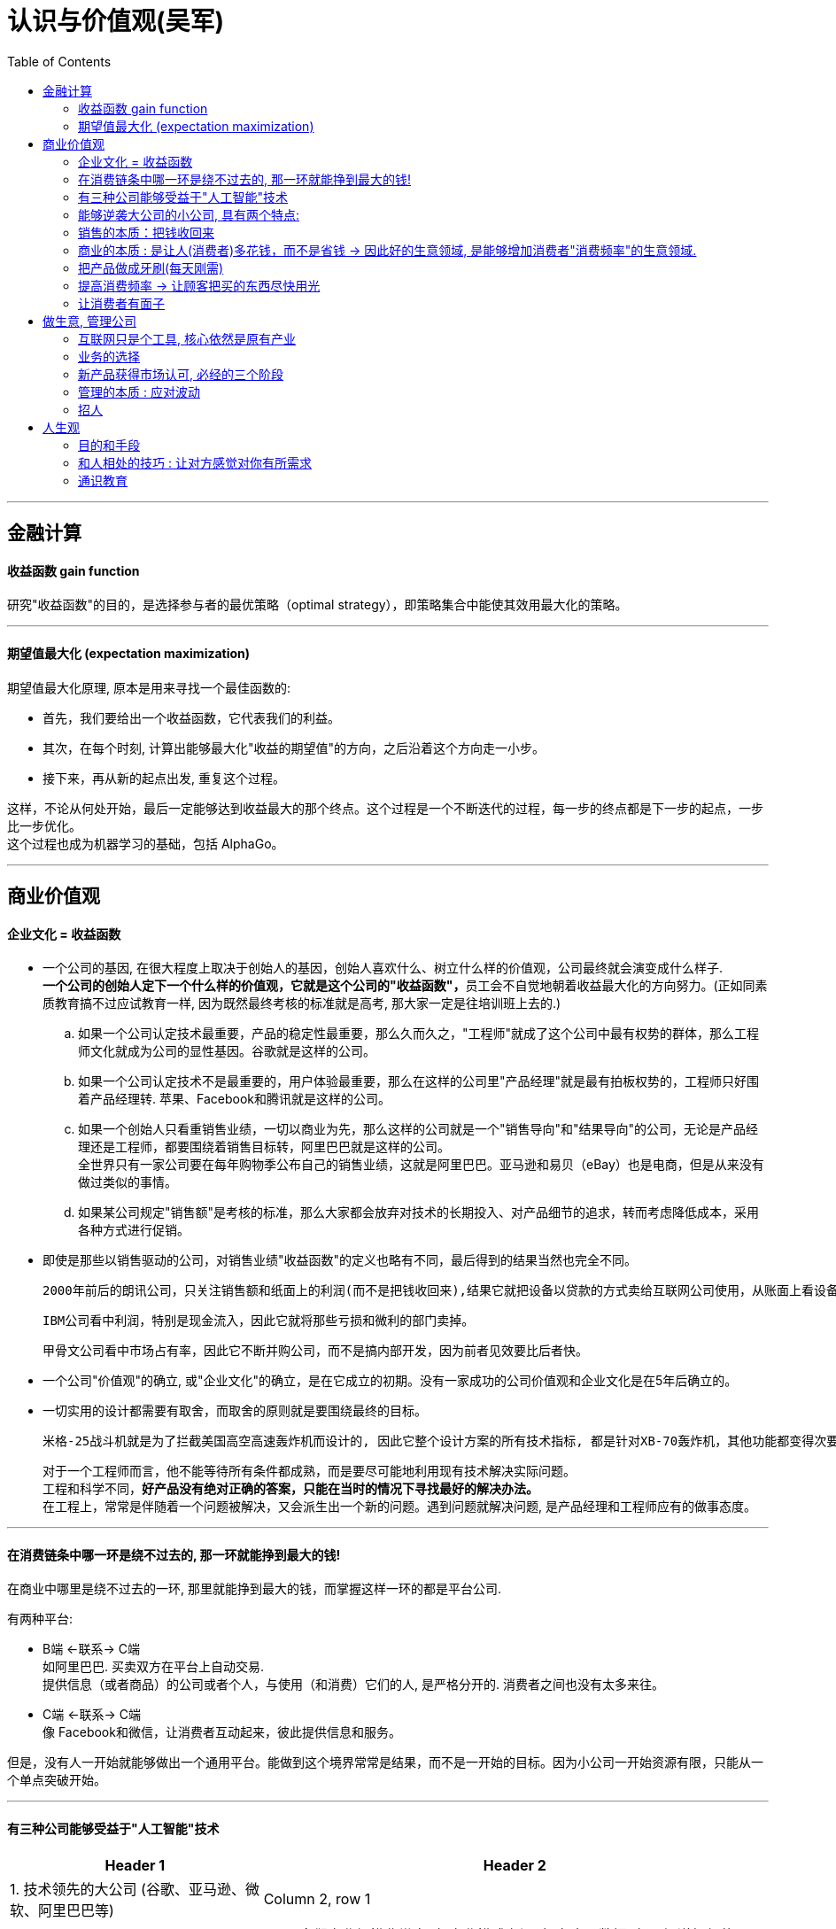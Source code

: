 
= 认识与价值观(吴军)
:toc:

---

== 金融计算

==== 收益函数 gain function

研究"收益函数"的目的，是选择参与者的最优策略（optimal strategy），即策略集合中能使其效用最大化的策略。

---

==== 期望值最大化 (expectation maximization)

期望值最大化原理, 原本是用来寻找一个最佳函数的:

- 首先，我们要给出一个收益函数，它代表我们的利益。
- 其次，在每个时刻, 计算出能够最大化"收益的期望值"的方向，之后沿着这个方向走一小步。
- 接下来，再从新的起点出发, 重复这个过程。

这样，不论从何处开始，最后一定能够达到收益最大的那个终点。这个过程是一个不断迭代的过程，每一步的终点都是下一步的起点，一步比一步优化。 +
这个过程也成为机器学习的基础，包括 AlphaGo。

---

== 商业价值观

==== 企业文化 = 收益函数

- 一个公司的基因, 在很大程度上取决于创始人的基因，创始人喜欢什么、树立什么样的价值观，公司最终就会演变成什么样子. +
**一个公司的创始人定下一个什么样的价值观，它就是这个公司的"收益函数"，**员工会不自觉地朝着收益最大化的方向努力。(正如同素质教育搞不过应试教育一样, 因为既然最终考核的标准就是高考, 那大家一定是往培训班上去的.)

.. 如果一个公司认定技术最重要，产品的稳定性最重要，那么久而久之，"工程师"就成了这个公司中最有权势的群体，那么工程师文化就成为公司的显性基因。谷歌就是这样的公司。
.. 如果一个公司认定技术不是最重要的，用户体验最重要，那么在这样的公司里"产品经理"就是最有拍板权势的，工程师只好围着产品经理转. 苹果、Facebook和腾讯就是这样的公司。
.. 如果一个创始人只看重销售业绩，一切以商业为先，那么这样的公司就是一个"销售导向"和"结果导向"的公司，无论是产品经理还是工程师，都要围绕着销售目标转，阿里巴巴就是这样的公司。 +
全世界只有一家公司要在每年购物季公布自己的销售业绩，这就是阿里巴巴。亚马逊和易贝（eBay）也是电商，但是从来没有做过类似的事情。
.. 如果某公司规定"销售额"是考核的标准，那么大家都会放弃对技术的长期投入、对产品细节的追求，转而考虑降低成本，采用各种方式进行促销。


- 即使是那些以销售驱动的公司，对销售业绩"收益函数"的定义也略有不同，最后得到的结果当然也完全不同。

 2000年前后的朗讯公司，只关注销售额和纸面上的利润(而不是把钱收回来),结果它就把设备以贷款的方式卖给互联网公司使用，从账面上看设备是卖出去了，但其实现金没有收回来，等到互联网泡沫破灭，所有的贷款都成了坏账。

 IBM公司看中利润，特别是现金流入，因此它就将那些亏损和微利的部门卖掉。

 甲骨文公司看中市场占有率，因此它不断并购公司，而不是搞内部开发，因为前者见效要比后者快。

- 一个公司"价值观"的确立, 或"企业文化"的确立，是在它成立的初期。没有一家成功的公司价值观和企业文化是在5年后确立的。


- 一切实用的设计都需要有取舍，而取舍的原则就是要围绕最终的目标。

 米格-25战斗机就是为了拦截美国高空高速轰炸机而设计的, 因此它整个设计方案的所有技术指标, 都是针对XB-70轰炸机，其他功能都变得次要。
+
对于一个工程师而言，他不能等待所有条件都成熟，而是要尽可能地利用现有技术解决实际问题。 +
工程和科学不同，*好产品没有绝对正确的答案，只能在当时的情况下寻找最好的解决办法。* +
在工程上，常常是伴随着一个问题被解决，又会派生出一个新的问题。遇到问题就解决问题, 是产品经理和工程师应有的做事态度。






---

==== 在消费链条中哪一环是绕不过去的, 那一环就能挣到最大的钱!

在商业中哪里是绕不过去的一环, 那里就能挣到最大的钱，而掌握这样一环的都是平台公司.

有两种平台:

- B端 <-联系-> C端  +
如阿里巴巴. 买卖双方在平台上自动交易.  +
提供信息（或者商品）的公司或者个人，与使用（和消费）它们的人, 是严格分开的. 消费者之间也没有太多来往。

- C端 <-联系-> C端 +
像 Facebook和微信，让消费者互动起来，彼此提供信息和服务。


但是，没有人一开始就能够做出一个通用平台。能做到这个境界常常是结果，而不是一开始的目标。因为小公司一开始资源有限，只能从一个单点突破开始。

---

==== 有三种公司能够受益于"人工智能"技术


[cols="1,2a"]
|===
|Header 1 |Header 2

|1. 技术领先的大公司 (谷歌、亚马逊、微软、阿里巴巴等)
|Column 2, row 1

|2. 具有大量数据的传统公司，比如电信运营商、银行，甚至地方政府.
|- 它们商业规模非常大, 但商业模式老旧. 拥有大量数据, 却不知道如何使用.

- 它们的数据数量是一大笔财富，但是在变现之前, 它们并不等于钱. 这些公司难以依靠自己的力量从大数据中挖掘金矿。
.. 中国金融界，四大国有银行一方面看着阿里巴巴旗下的支付宝等金融产品挣大钱，另一方面则守着更多的数据干着急。如果荒废了接下来的六七年时间，它们在整个行业中落伍是确定无疑的。

- **第二类公司和第一类公司, 其实存在利益冲突, 或者潜在的利益冲突，第二类公司是不会将自己的核心业务, 委托给第一类公司的。**可以想象，四大国有银行信不过阿里巴巴，中国移动信不过腾讯；同样，花旗银行也信不过谷歌和亚马逊。反之，第一类公司也不愿意去做那些脏活、累活，因为从成本上来讲不合算。因此，第二类公司最终会暂时交给第三类公司来为自己做事。
.. 美国各大银行, 它们的策略是直接使用大数据服务公司的产品, 来处理自己的业务，而不是自己从零开始, 打造新的 IT 团队。这就给了第三类公司机会。(*但是外包给乙方的甲方核心技术, 终究会被甲方收回. 甲方现在只不过是暂时借助乙方的力量, 来帮助甲方发展起技术水平而已. 正如中国接了世界外包的活, 但最终一定会自己"产业升级"*.)

|3. 那些"愿意深入到原有产业中，了解后者产业中有什么可以通过智能技术来解决的问题，然后用新技术解决它们，从而让原有产业得到升级"的公司。
|- 由于这些都是脏活、累活，而且一开始是低利润的工作。因此大公司不愿意自己来做这件事情，这就给了小公司机会。(巨头吃肉, 小创业公司吃巨头挑剩下的渣)

- 一个案例: 华院数据研究所.  它有三类人: 工商管理硕士、数学家, 和计算机工程师。 +
-> 工商管理硕士 : 深入每一个行业和大公司了解业务逻辑，看看如何能够通过使用数据提高各行业的业务水平； +
-> 数学家: 根据具体用户的业务逻辑建立数学模型； +
-> 计算机工程师: 实现数学模型。
+
每当一个这样的小团队能够为大公司解决一些具体问题之后，华院数据就将这个小团队剥离出去，和相应的企业成立合资公司，再引入风险投资。 +
就这样，该研究所已经孵化出十多个开始挣钱的大数据公司。作为母公司华院数据本身，其实已经渐渐开始从单点突破, 往平台方向发展了.

|===


---

==== 能够逆袭大公司的小公司, 具有两个特点:

那些和大公司开展过激烈竞争，并且最后能够获胜的小公司，通常都有这样两个特点：

[cols="1,3a"]
|===
|特点 |Header 2

|1. 技术不是一个时代的
|- *同时代的其他技术进步, 能更多促进自己的技术发展, 而非更多促进别人的.* +
颠覆者（小蚂蚁）的创新, 一开始一定有很多不完善的地方, 但它必须容易得到当时相关技术的帮助，以至飞速进步(很快就成了洋枪洋炮)，而传统的产品则难以受益于当时的技术进步.
.. 蒸汽船取代大帆船, 更多的是受益于当时工业革命的大环境。当时，以机械发明为代表的工业革命，任何一项技术的进步都可以帮助蒸汽船进步，但是那些技术对改进大帆船的帮助却不大。
.. 谷歌的算法, 本质上是通过连接改进搜索的相关性，而之前的搜索都是从网页本身和关键词的相关性出发。随着互联网越来越大，连接也越来越强，而传统的搜索方法难以受益于这种进步，但是谷歌的算法可以。因此，在谷歌只有十几个人时，几千人的搜索引擎公司就已经竞争不过它了。
.. 微软长期以来基于电脑, 而谷歌基于互联网，任何互联网技术的进步都能非常自然地帮助到谷歌，却对微软帮助不大。


|2. 生产关系不是一个时代的
|- 从生产关系来讲，成功的小公司和现有的大公司不属于同一代。
.. 在拿破仑战争期间，法军在数量上一直处于劣势，但是拿破仑的战术思想却领先欧洲君主整整一个时代，从炮兵、步兵的配合到后勤补给都领先。

|===






---


==== 销售的本质：把钱收回来

- 把东西卖出去, 只完成了销售的一半. 还有另一半，也是最关键的一半，就是“把钱收回来”，否则卖了还不如不卖。把钱收回来是目的，而把货卖出去只是手段.
.. 很多给沃尔玛供货的中国公司，宁可忍受沃尔玛的压价，也愿意和它做生意，因为它们从沃尔玛那“把钱收回来”的成本低。

- 在美国, 拖欠账款和赖账的现象也很明显. 他们的做法就是: **加收很高的利息，同时对"先付账"的予以折扣优惠。**美国人在定价时, 通常会留一个比例，比如 5%作为收款的成本，你如果先付账，可以省去这个成本。


---

==== 商业的本质 : 是让人(消费者)多花钱，而不是省钱 -> 因此好的生意领域, 是能够增加消费者"消费频率"的生意领域.

- 自从工业革命之后, 生产过剩, 全世界经济就进入了要靠消费量, 来拉动"供大于求"的时代.

- *商业的本质 : 是让人(消费者)多花钱，而不是省钱. 因为即使人省了钱、有了时间，最终依然是要花出去的*(羊毛出在猪身上, 让别人赚不如你来赚) (增长黑客).   +
*因此好的生意领域, 是那些能真正提高消费者使用频率的生意领域.* 如果人们对某样事物的需求量不会变大, 那么这个生意市场就不存在做大的可能性(只会同行内零和博弈). 因此很多被炒作的"共享经济", 其实不具有做大蛋糕的增量性.

.. 他太太半个月做一次指甲，并不会因为有了共享平台就天天做指甲(消费频率不会提高)，因此这个生意, 整个行业的市场规模不会扩大, 只会行业内争食.
.. "共享充电宝", 虽然手机充电是刚需，但是充电却不是。消费者不可能因为有了租赁充电宝，就从每天使用手机5小时,变成每天使用10个小时, 即充电频率不会增加.

---

==== 把产品做成牙刷(每天刚需)

刚需, 通过永不停止的频次, 就会令消费者养成使用习惯.

要做到两点:

- 既然每天都要用, 产品功能的"可靠性"和"稳定性"就非常重要. 如果它时灵时不灵，哪怕 99%的时间是好的，1%的时间不能用，大家都会觉得不可靠。

- 需要按固定周期更新(推陈出新)(比如 Apple 每年都会推出新 iphone). 每过一段时间就要给大家带来一个惊喜，提醒它的存在。
.. 如果哪家公司不能够在进入购物季之前推出新产品，那么明年的销售就成问题了.
.. 自媒体, 有时更新，有时没有，大家就会觉得结果不可预期，就不会每天来，每天关注的习惯就养不成。

---

==== 提高消费频率 -> 让顾客把买的东西尽快用光

- 搞会员充值, 但消费者在花光卡里的钱之前, 是没有动力继续充值的，接下来的促销就难以开展。顾客在花完充值的钱以前，商家很难说服他们再次充值。

- 这个思路用在管理中, 你给员工的奖励就不能仅仅是一次充值的促销，然后让他们享受很多年.
.. 在谷歌，一个员工每一次升迁，在得到大笔奖励的同时，之前全部的贡献就会清零；下一次升迁所依据的贡献, 要从前一次升迁后算起，而不是基于历史上全部的贡献。

---

==== 让消费者有面子

*对于社会底层的人，有了面子可以多少增加一点自信心*，让他们能够在工作和生活中表现得更出色些。因此，任何一个好的产品，都需要做到顾及使用者的面子。


---


== 做生意, 管理公司

==== 互联网只是个工具, 核心依然是原有产业

- 原有刚需产业和新的技术, 更多的是合作关系，而不是颠覆关系。 *互联网只是个工具, 核心依然是原有产业*。 在今天的互联网时代，银行业、广告业、零售业本身都没有消失，而是以新的、更有效率的形式存在下去。因此, *原有产业才是每一个创业者应该思考的入手点。*

- 很多做人工智能的小公司在寻求融资时，总说自己的技术比谷歌好、比阿里巴巴新，这种可能性近乎为零. 投资人也不会相信.  +
人工智能技术的发展, 在很大程度上是依靠数据和计算机数量的，没有这个基础，即使最著名的大学也难以在技术上有突破。

---

==== 业务的选择




---

==== 新产品获得市场认可, 必经的三个阶段

[cols="1,2a"]
|===
|阶段 |Header 2

|第一阶段 :  +
虽然有了一个革命性的发明，但是毛病很多，只有极客才会关注和使用它。
| - 创新中的从0到1只是完成了第一步。真正的创新，是要走完从0到N的全过程。
- 硅谷中的很多科技产品, 技术发明, 其实源于麻省理工学院，但是很多原创的发明在那里做出之后, 常常没有了下文。麻省理工学院也没有创立出太多了不起的公司。

|第二阶段:  +
解决了第一阶段大部分问题，但是价格昂贵，因此只有有钱人才会使用。
|

|第三阶段:  +
解决了价格问题，才普及到大众。
|- *科技实际上只是硅谷中这些梦想改变世界的叛逆者们的工具而已。*
- 他们首先会想尽办法去**寻找那些可能颠覆现有产业的技术（注意：是寻找而不是发明)**. 那些在其他地区(比如麻省理工学院)被发明却又被束之高阁的技术，被硅谷的颠覆者带到硅谷, 继续发扬光大。而新技术常常不可靠，要将这样的技术转变成产品，需要克服一个又一个困难，走完从1到N的漫长路程。
|===

绝大部分产品，三个阶段是由不同公司领跑的. 前两个阶段的公司可能在商业上都不成功，甚至倒闭.

---

==== 管理的本质 : 应对波动

- 不管是做投资也好，还是做企业的经营也好，我们核心就是怎么样去应对波动(资产价值的波动, 经济的波动).

- *很多管理者动不动就修改规章制度，世界上没有一种制度是完美的.* “一将无能，累死千军”，伪工作的管理者便是如此。


---

==== 招人

- 公司招人, 要围绕公司的价值观要求, 去招聘最合适的人(他们必须能认同公司的价值观).

- 录用的人, 应该高出现有员工的平均水平，否则公司越大(人员越多)，人员的平均素质就会越被拉低。



---


== 人生观

==== 目的和手段

做销售, 把钱收回来是目的，而把货卖出去只是手段. 在生活中, 希望我放弃休息或者和为家人安排好的休假，来参加什么重要活动，那是万万没有可能性的，因为**我不会把目的和手段颠倒过来。**

---

==== 和人相处的技巧 : 让对方感觉对你有所需求

- 世界上所有的人都喜欢自己来买东西，而不是被人推销来买东西，因此那种求人的营销一定无法成功。

 我经常看到一个男生为了追求一个女生，绞尽脑汁、极尽努力地去讨好对方、迁就对方，对方就是爱搭不理。这对被追求的女生而言，其实就是一种被强制推销的感觉。


---

==== 通识教育

- 人有两个上帝赋予的特殊天赋, 是机器无法取代的：
1. 艺术的创造力和想象力
2. 梦想, 和浪漫的情怀

-















